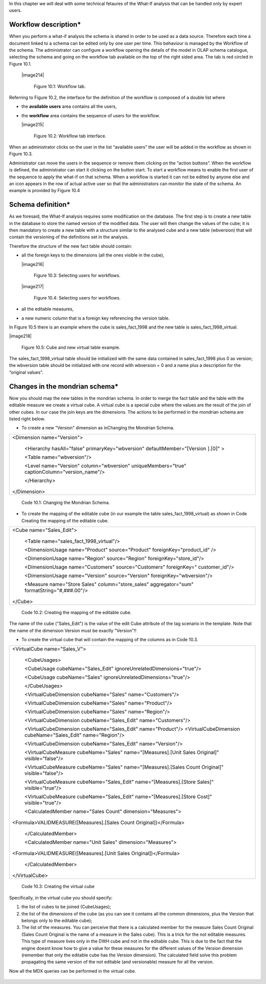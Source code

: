 In this chapter we will deal with some technical fetaures of the What-If analysis that can be handled only by expert users.

Workflow description\*
----------------------

When you perform a what-if analysis the schema is shared in order to be used as a data source. Therefore each time a document linked to a schema can be edited only by one user per time. This behaviour is managed by the Workflow of the schema. The administrator can configure a workflow opening the details of the model in OLAP schema catalogue, selecting the schema and going on the workflow tab available on the top of the right sided area. The tab is red circled in Figure 10.1.

   |image214|

       Figure 10.1: Workflow tab.

Referring to Figure 10.2, the interface for the definition of the workflow is composed of a double list where

-  the **available users** area contains all the users,

-  the **workflow** area contains the sequence of users for the workflow.

   |image215|

       Figure 10.2: Workflow tab interface.

When an administrator clicks on the user in the list “available users” the user will be added in the workflow as shown in Figure 10.3.

Administrator can move the users in the sequence or remove them clicking on the “action buttons”. When the workflow is defined, the administrator can start it clicking on the button start. To start a workflow means to enable the first user of the sequence to apply the what-if on that schema. When a workflow is started it can not be edited by anyone else and an icon appears in the row of actual active user so that the administrators can monitor the state of the schema. An example is provided by Figure 10.4

Schema definition\*
------------------------

As we foresaid, the What-If analysis requires some modification on the database. The first step is to create a new table in the database to store the named version of the modified data. The user will then change the values of the cube; it is then mandatory to create a new table with a structure similar to the analysed cube and a new table (wbversion) that will contain the versioning of the definitions set in the analysis. 

Therefore the structure of the new fact table should contain:

-  all the foreign keys to the dimensions (all the ones visible in the cube),

   |image216|

        Figure 10.3: Selecting users for workflows.

   |image217|

        Figure 10.4: Selecting users for workflows. 

-  all the editable measures,

-  a new numeric column that is a foreign key referencing the version table.


In Figure 10.5 there is an example where the cube is sales_fact_1998 and the new table is sales_fact_1998_virtual.

|image218|

    Figure 10.5: Cube and new virtual table example.

The sales_fact_1998_virtual table should be initialized with the same data contained in sales_fact_1998 plus 0 as version; the wbversion table should be initialized with one record with wbversion = 0 and a name plus a description for the “original values”.

Changes in the mondrian schema\*
-------------------------------------

Now you should map the new tables in the mondrian schema. In order to merge the fact table and the table with the editable measure we create a virtual cube. A virtual cube is a special cube where the values are the result of the join of other cubes. In our case the join keys are the dimensions. The actions to be performed in the mondrian schema are listed right below.

-  To create a new "Version" dimension as inChanging the Mondrian Schema.

+-----------------------------------------------------------------------+
| <Dimension name="Version">                                            |
|                                                                       |
|    <Hierarchy hasAll="false" primaryKey="wbversion"                   |
|    defaultMember="[Version ].[0]" >                                   |
|                                                                       |
|    <Table name="wbversion"/>                                          |
|                                                                       |
|    <Level name="Version" column="wbversion" uniqueMembers="true"      |
|    captionColumn="version_name"/>                                     |
|                                                                       |
|    </Hierarchy>                                                       |
|                                                                       |
| </Dimension>                                                          |
+-----------------------------------------------------------------------+

   Code 10.1: Changing the Mondrian Schema.

-  To create the mapping of the editable cube (in our example the table sales_fact_1998_virtual) as shown in Code Creating the mapping of the editable cube.

+--------------------------------------------------------------------------+
| <Cube name="Sales_Edit">                                                 |
|                                                                          |
|    <Table name="sales_fact_1998_virtual"/>                               |
|                                                                          |
|    <DimensionUsage name="Product" source="Product"                       |
|    foreignKey="product_id" />                                            |
|                                                                          |
|    <DimensionUsage name="Region" source="Region"                         |
|    foreignKey="store_id"/>                                               |
|                                                                          |
|    <DimensionUsage name="Customers" source="Customers" foreignKey="      |
|    customer_id"/>                                                        |
|                                                                          |
|    <DimensionUsage name="Version" source="Version"                       |
|    foreignKey="wbversion"/>                                              |
|                                                                          |
|    <Measure name="Store Sales" column="store_sales" aggregator="sum"     |
|    formatString="#,###.00"/>                                             |
|                                                                          |
| </Cube>                                                                  |
+--------------------------------------------------------------------------+

   Code 10.2: Creating the mapping of the editable cube.

The name of the cube ("Sales_Edit") is the value of the edit Cube attribute of the tag scenario in the template. Note that the name of the dimension Version must be exactly "Version"!!

• To create the virtual cube that will contain the mapping of the columns as in Code 10.3.

+-----------------------------------------------------------------------+
| <VirtualCube name="Sales_V">                                          |
|                                                                       |
|    <CubeUsages>                                                       |
|                                                                       |
|    <CubeUsage cubeName="Sales_Edit"                                   |
|    ignoreUnrelatedDimensions="true"/>                                 |
|                                                                       |
|    <CubeUsage cubeName="Sales" ignoreUnrelatedDimensions="true"/>     |
|                                                                       |
|    </CubeUsages>                                                      |
|                                                                       |
|    <VirtualCubeDimension cubeName="Sales" name="Customers"/>          |
|                                                                       |
|    <VirtualCubeDimension cubeName="Sales" name="Product"/>            |
|                                                                       |
|    <VirtualCubeDimension cubeName="Sales" name="Region"/>             |
|                                                                       |
|    <VirtualCubeDimension cubeName="Sales_Edit" name="Customers"/>     |
|                                                                       |
|    <VirtualCubeDimension cubeName="Sales_Edit" name="Product"/>       |
|    <VirtualCubeDimension cubeName="Sales_Edit" name="Region"/>        |
|                                                                       |
|    <VirtualCubeDimension cubeName="Sales_Edit" name="Version"/>       |
|                                                                       |
|    <VirtualCubeMeasure cubeName="Sales" name="[Measures].[Unit Sales  |
|    Original]" visible="false"/>                                       |
|                                                                       |
|    <VirtualCubeMeasure cubeName="Sales" name="[Measures].[Sales Count |
|    Original]" visible="false"/>                                       |
|                                                                       |
|    <VirtualCubeMeasure cubeName="Sales_Edit" name="[Measures].[Store  |
|    Sales]" visible="true"/>                                           |
|                                                                       |
|    <VirtualCubeMeasure cubeName="Sales_Edit" name="[Measures].[Store  |
|    Cost]" visible="true"/>                                            |
|                                                                       |
|    <CalculatedMember name="Sales Count" dimension="Measures">         |
|                                                                       |
| <Formula>VALIDMEASURE([Measures].[Sales Count Original])</Formula>    |
|                                                                       |
|    </CalculatedMember>                                                |
|                                                                       |
|    <CalculatedMember name="Unit Sales" dimension="Measures">          |
|                                                                       |
| <Formula>VALIDMEASURE([Measures].[Unit Sales Original])</Formula>     |
|                                                                       |
|    </CalculatedMember>                                                |
|                                                                       |
| </VirtualCube>                                                        |
+-----------------------------------------------------------------------+


    Code 10.3: Creating the virtual cube

Specifically, in the virtual cube you should specify:

1. the list of cubes to be joined (CubeUsages);

2. the list of the dimensions of the cube (as you can see it contains all the common dimensions, plus the Version that belongs only to the editable cube);

3. The list of the measures. You can perceive that there is a calculated member for the measure Sales Count Original (Sales Count Original is the name of a measure in the Sales cube). This is a trick for the not editable measures. This type of measure lives only in the DWH cube and not in the editable cube. This is due to the fact that the engine doesnt know how to give a value for these measures for the different values of the Version dimension (remember that only the editable cube has the Version dimension). The calculated field solve this problem propagating the same version of the not editable (and versionable) measure for all the version.

Now all the MDX queries can be performed in the virtual cube.
   
    .. include:: whatIfThumbinals.rst
